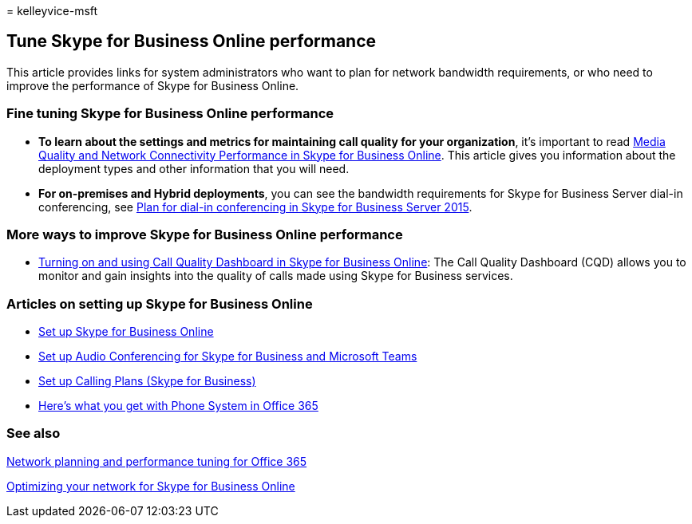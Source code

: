 = 
kelleyvice-msft

== Tune Skype for Business Online performance

This article provides links for system administrators who want to plan
for network bandwidth requirements, or who need to improve the
performance of Skype for Business Online.

=== Fine tuning Skype for Business Online performance

* *To learn about the settings and metrics for maintaining call quality
for your organization*, it’s important to read
link:/skypeforbusiness/optimizing-your-network/media-quality-and-network-connectivity-performance[Media
Quality and Network Connectivity Performance in Skype for Business
Online]. This article gives you information about the deployment types
and other information that you will need.
* *For on-premises and Hybrid deployments*, you can see the bandwidth
requirements for Skype for Business Server dial-in conferencing, see
link:/skypeforbusiness/plan-your-deployment/conferencing/dial-in-conferencing[Plan
for dial-in conferencing in Skype for Business Server 2015].

=== More ways to improve Skype for Business Online performance

* link:/SkypeForBusiness/using-call-quality-in-your-organization/turning-on-and-using-call-quality-dashboard[Turning
on and using Call Quality Dashboard in Skype for Business Online]: The
Call Quality Dashboard (CQD) allows you to monitor and gain insights
into the quality of calls made using Skype for Business services.

=== Articles on setting up Skype for Business Online

* link:/skypeforbusiness/set-up-skype-for-business-online/set-up-skype-for-business-online[Set
up Skype for Business Online]
* link:/skypeforbusiness/audio-conferencing-in-office-365/set-up-audio-conferencing[Set
up Audio Conferencing for Skype for Business and Microsoft Teams]
* link:/SkypeForBusiness/what-are-calling-plans-in-office-365/set-up-calling-plans[Set
up Calling Plans (Skype for Business)]
* link:/skypeforbusiness/what-is-phone-system-in-office-365/here-s-what-you-get-with-phone-system[Here’s
what you get with Phone System in Office 365]

=== See also

link:network-planning-and-performance.md[Network planning and
performance tuning for Office 365]

link:/skypeforbusiness/optimizing-your-network/optimizing-your-network[Optimizing
your network for Skype for Business Online]
